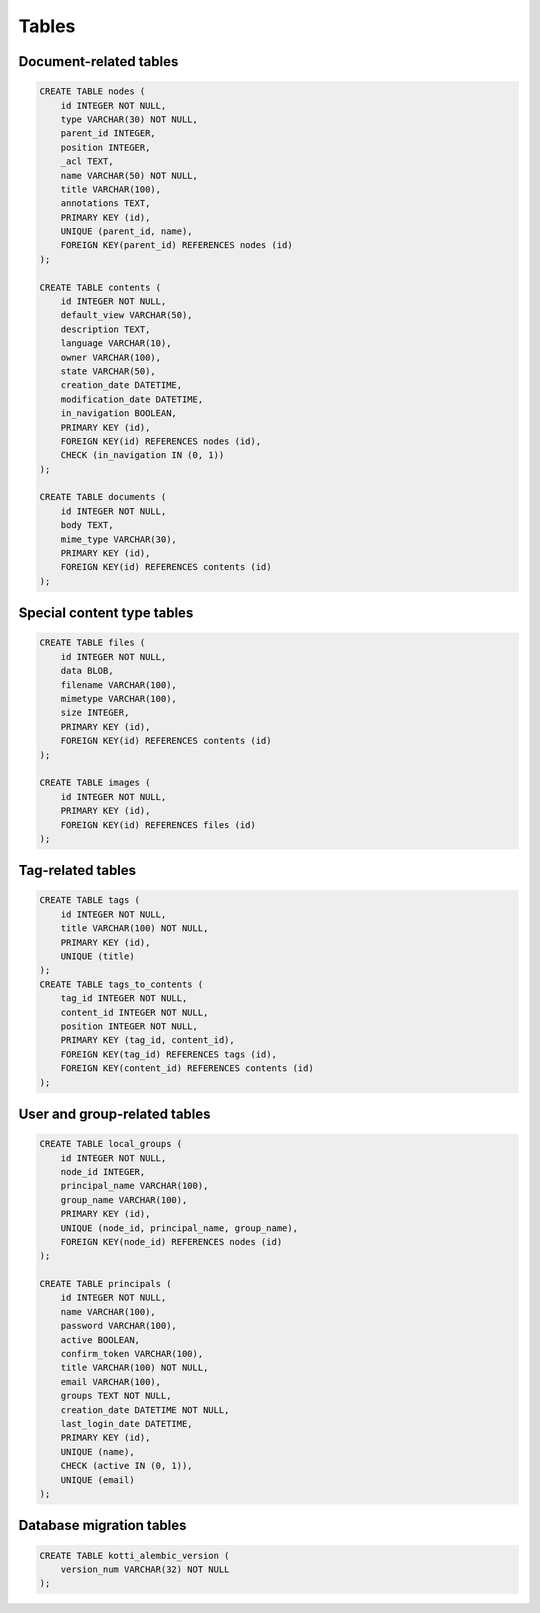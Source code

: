 Tables
++++++

Document-related tables
=======================

.. code-block:: sql

    CREATE TABLE nodes (
        id INTEGER NOT NULL, 
        type VARCHAR(30) NOT NULL, 
        parent_id INTEGER, 
        position INTEGER, 
        _acl TEXT, 
        name VARCHAR(50) NOT NULL, 
        title VARCHAR(100), 
        annotations TEXT, 
        PRIMARY KEY (id), 
        UNIQUE (parent_id, name), 
        FOREIGN KEY(parent_id) REFERENCES nodes (id)
    );

    CREATE TABLE contents (
        id INTEGER NOT NULL, 
        default_view VARCHAR(50), 
        description TEXT, 
        language VARCHAR(10), 
        owner VARCHAR(100), 
        state VARCHAR(50), 
        creation_date DATETIME, 
        modification_date DATETIME, 
        in_navigation BOOLEAN, 
        PRIMARY KEY (id), 
        FOREIGN KEY(id) REFERENCES nodes (id), 
        CHECK (in_navigation IN (0, 1))
    );

    CREATE TABLE documents (
        id INTEGER NOT NULL, 
        body TEXT, 
        mime_type VARCHAR(30), 
        PRIMARY KEY (id), 
        FOREIGN KEY(id) REFERENCES contents (id)
    );

Special content type tables
===========================

.. code-block:: sql

    CREATE TABLE files (
        id INTEGER NOT NULL, 
        data BLOB, 
        filename VARCHAR(100), 
        mimetype VARCHAR(100), 
        size INTEGER, 
        PRIMARY KEY (id), 
        FOREIGN KEY(id) REFERENCES contents (id)
    );

    CREATE TABLE images (
        id INTEGER NOT NULL, 
        PRIMARY KEY (id), 
        FOREIGN KEY(id) REFERENCES files (id)
    );

Tag-related tables
==================

.. code-block:: sql

    CREATE TABLE tags (
        id INTEGER NOT NULL, 
        title VARCHAR(100) NOT NULL, 
        PRIMARY KEY (id), 
        UNIQUE (title)
    );
    CREATE TABLE tags_to_contents (
        tag_id INTEGER NOT NULL, 
        content_id INTEGER NOT NULL, 
        position INTEGER NOT NULL, 
        PRIMARY KEY (tag_id, content_id), 
        FOREIGN KEY(tag_id) REFERENCES tags (id), 
        FOREIGN KEY(content_id) REFERENCES contents (id)
    );

User and group-related tables
=============================

.. code-block:: sql

    CREATE TABLE local_groups (
        id INTEGER NOT NULL, 
        node_id INTEGER, 
        principal_name VARCHAR(100), 
        group_name VARCHAR(100), 
        PRIMARY KEY (id), 
        UNIQUE (node_id, principal_name, group_name), 
        FOREIGN KEY(node_id) REFERENCES nodes (id)
    );

    CREATE TABLE principals (
        id INTEGER NOT NULL, 
        name VARCHAR(100), 
        password VARCHAR(100), 
        active BOOLEAN, 
        confirm_token VARCHAR(100), 
        title VARCHAR(100) NOT NULL, 
        email VARCHAR(100), 
        groups TEXT NOT NULL, 
        creation_date DATETIME NOT NULL, 
        last_login_date DATETIME, 
        PRIMARY KEY (id), 
        UNIQUE (name), 
        CHECK (active IN (0, 1)), 
        UNIQUE (email)
    );

Database migration tables
=========================

.. code-block:: sql

    CREATE TABLE kotti_alembic_version (
        version_num VARCHAR(32) NOT NULL
    );


